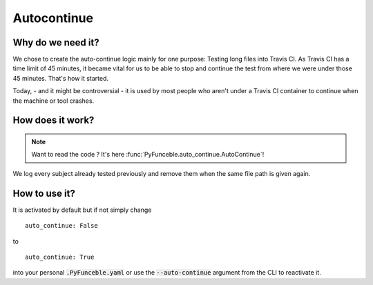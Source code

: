 Autocontinue
============

Why do we need it?
------------------

We chose to create the auto-continue logic mainly for one purpose: Testing long files into Travis CI.
As Travis CI has a time limit of 45 minutes, it became vital for us to be able to stop and continue
the test from where we were under those 45 minutes. That's how it started.

Today, - and it might be controversial - it is used by most people who aren't under a Travis CI container
to continue when the machine or tool crashes.

How does it work?
-----------------

.. note::
    Want to read the code ? It's here :func:`PyFunceble.auto_continue.AutoContinue`!

We log every subject already tested previously and remove them when the same file path
is given again.

How to use it?
--------------

It is activated by default but if not simply change

::

    auto_continue: False

to

::

    auto_continue: True


into your personal :code:`.PyFunceble.yaml` or use the :code:`--auto-continue` argument from the CLI to reactivate it.
